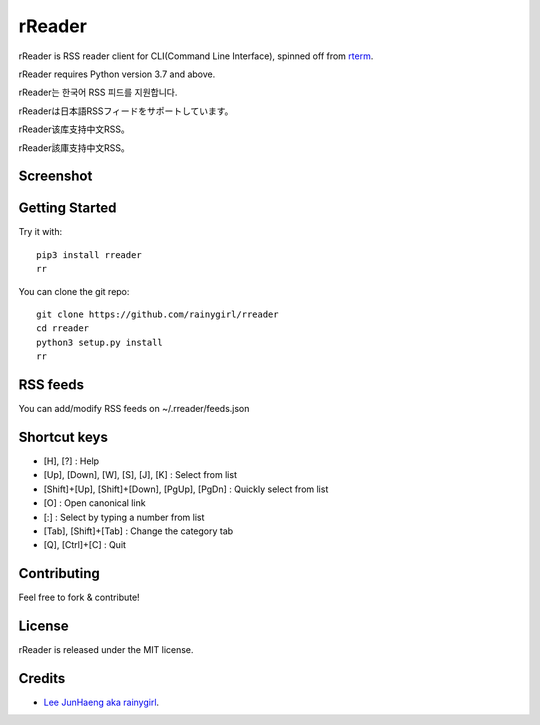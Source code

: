 =======
rReader
=======

rReader is RSS reader client for CLI(Command Line Interface), spinned off from `rterm <https://github.com/rainygirl/rterm>`_.

rReader requires Python version 3.7 and above.


rReader는 한국어 RSS 피드를 지원합니다.

rReaderは日本語RSSフィードをサポートしています。

rReader该库支持中文RSS。

rReader該庫支持中文RSS。

----------
Screenshot
----------

.. image:: https://user-images.githubusercontent.com/1021138/149663475-fa39c500-1c61-4d4c-93a2-d836b898edf8.gif

---------------
Getting Started
---------------

Try it with::

    pip3 install rreader
    rr

You can clone the git repo::

    git clone https://github.com/rainygirl/rreader
    cd rreader
    python3 setup.py install
    rr

---------
RSS feeds
---------

You can add/modify RSS feeds on ~/.rreader/feeds.json

-------------
Shortcut keys
-------------

* [H], [?] : Help
* [Up], [Down], [W], [S], [J], [K] : Select from list
* [Shift]+[Up], [Shift]+[Down], [PgUp], [PgDn] : Quickly select from list
* [O] : Open canonical link
* [:] : Select by typing a number from list
* [Tab], [Shift]+[Tab] : Change the category tab
* [Q], [Ctrl]+[C] : Quit


------------
Contributing
------------

Feel free to fork & contribute!


-------
License
-------

rReader is released under the MIT license.


-------
Credits
-------

* `Lee JunHaeng aka rainygirl <https://rainygirl.com/>`_.


